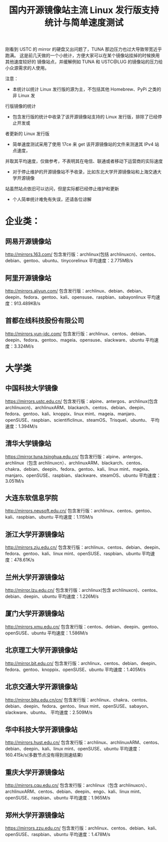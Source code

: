 #+TITLE: 国内开源镜像站主流 Linux 发行版支持统计与简单速度测试

刚看到 USTC 的 mirror 的硬盘又出问题了，TUNA 那边压力也过大导致带宽近乎跑满。
这是前几天做的一个小统计，方便大家可以在某个镜像站挂掉的时候换用其他速度较好的
镜像站点，并缓解例如 TUNA 和 USTC@LUG 的镜像站的压力给小众源需求的人使用。

注意：

- 本统计以统计 Linux 发行版的源为主，不包括其他 Homebrew、PyPi 之类的非 Linux 发
行版镜像的统计
- 包含发行版的统计中收录了该开源镜像站支持的 Linux 发行版，排除了已经停止开发或
者更新的 Linux 发行版
- 简单速度测试采用了使用 17ce 来 get 该开源镜像站的文件来测速其 IPv4 站点速度，
并取其平均速度，仅做参考，不表明其在电信、联通或者移动下运营商的实际速度
- 对于停止维护的开源镜像站不予收录，比如东北大学开源镜像站和上海交通大学开源镜像
站虽然站点依旧可以访问，但是实际都已经停止维护和更新
- 个人简单统计难免有失误，还请各位谅解

* 企业类：
** 网易开源镜像站
http://mirrors.163.com/
包含发行版：archlinux(包括 archlinuxcn)、centos、debian、gentoo、ubuntu、tinycorelinux
平均速度：2.775MB/s

** 阿里开源镜像站
http://mirrors.aliyun.com/
包含发行版：archlinux、debian、debian、deepin、fedora、gentoo、kali、opensuse、raspbian、sabayonlinux
平均速度：913.489KB/s

** 首都在线科技股份有限公司
http://mirrors.yun-idc.com/
包含发行版：archlinux、centos、debian、deepin、fedora、gentoo、mageia、opensuse、slackware、ubuntu
平均速度：3.324M/s

* 大学类
** 中国科技大学镜像
https://mirrors.ustc.edu.cn/
包含发行版：alpine、antergos、archlinux(包含 archlinuxcn)、archlinuxARM、blackarch、centos、debian、deepin、fedora、gentoo、kali、knoppix、linux mint、mageia、manjaro、openSUSE、raspbian、scientificlinux、steamOS、Trisquel、ubuntu、
平均速度：1.394M/s

** 清华大学镜像站
https://mirror.tuna.tsinghua.edu.cn/
包含发行版：alpine、antergos、archlinux（包含 archlinuxcn）、archlinuxARM、blackarch、centos、chakra、debian、deepin、fedora、gentoo、kali、linux mint、mageia、manjaro、openSUSE、raspbian、slackware、steamOS、ubuntu
平均速度：3.051M/s

** 大连东软信息学院
http://mirrors.neusoft.edu.cn/
包含发行版：archlinux、centos、gentoo、kali、raspbian、ubuntu
平均速度：1.115M/s

** 浙江大学开源镜像站
http://mirrors.zju.edu.cn/
包含发行版：archlinux、centos、debian、deepin、fedora、gentoo、kali、linux mint、openSUSE、raspbian、ubuntu
平均速度：478.61K/s

** 兰州大学开源镜像站
http://mirror.lzu.edu.cn/
包含发行版：archlinux(包含 archlinuxcn)、centos、debian、deepin、ubuntu
平均速度：1.226M/s

** 厦门大学开源镜像站
http://mirrors.xmu.edu.cn/
包含发行版：centos、debian、deepin、gentoo、openSUSE、ubuntu
平均速度：1.586M/s

** 北京理工大学开源镜像站
http://mirror.bit.edu.cn/
包含发行版：archlinux、centos、debian、deepin、fedora、gentoo、knoppix、openSUSE、ubuntu
平均速度：1.405M/s

** 北京交通大学开源镜像站
http://mirror.bjtu.edu.cn/cn/
包含发行版：archlinux、chakra、centos、debian、deepin、fedora、gentoo、linux mint、openSUSE、sabayon、slackware、ubuntu、
平均速度：2.509M/s

** 华中科技大学开源镜像站
http://mirrors.hust.edu.cn/
包含发行版：archlinux、archlinuxARM、centos、debian、deepin、kali、linux mint、openSUSE、ubuntu
平均速度：160.415k/s(多数节点没有得到测速结果)

** 重庆大学开源镜像站
http://mirrors.cqu.edu.cn/
包含发行版：archlinux（包含 archlinuxcn）、archlinuxARM、centos、debian、deepin、engo、kali、linux mint、openSUSE、raspbian、ubuntu
平均速度：1.965M/s

** 郑州大学开源镜像站
https://mirrors.zzu.edu.cn/
包含发行版：archlinux、centos、debian、kali、openSUSE、raspbian、ubuntu
平均速度：1.478M/s
